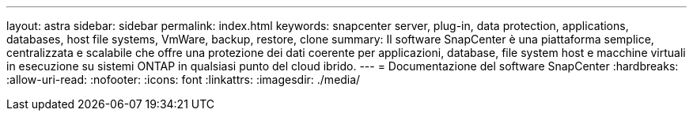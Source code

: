 ---
layout: astra 
sidebar: sidebar 
permalink: index.html 
keywords: snapcenter server, plug-in, data protection, applications, databases, host file systems, VmWare, backup, restore, clone 
summary: Il software SnapCenter è una piattaforma semplice, centralizzata e scalabile che offre una protezione dei dati coerente per applicazioni, database, file system host e macchine virtuali in esecuzione su sistemi ONTAP in qualsiasi punto del cloud ibrido. 
---
= Documentazione del software SnapCenter
:hardbreaks:
:allow-uri-read: 
:nofooter: 
:icons: font
:linkattrs: 
:imagesdir: ./media/


